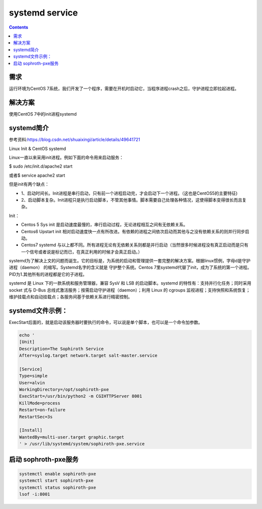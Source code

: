 systemd service
####################

.. contents::

需求
``````````
运行环境为CentOS 7系统，我们开发了一个程序，需要在开机时启动它，当程序进程crash之后，守护进程立即拉起进程。

解决方案
```````````
使用CentOS 7中的init进程systemd


systemd简介
``````````````````

参考资料:https://blog.csdn.net/shuaixingi/article/details/49641721

Linux Init & CentOS systemd

Linux一直以来采用init进程。例如下面的命令用来启动服务：

$ sudo /etc/init.d/apache2 start

或者\ $ service apache2 start

但是init有两个缺点：

* 1、启动时间长。Init进程是串行启动，只有前一个进程启动完，才会启动下一个进程。（这也是CentOS5的主要特征)
* 2、启动脚本复杂。Init进程只是执行启动脚本，不管其他事情。脚本需要自己处理各种情况，这使得脚本变得很长而且复杂。


Init：

* Centos 5 Sys init 是启动速度最慢的，串行启动过程，无论进程相互之间有无依赖关系。
* Centos6 Upstart init 相对启动速度快一点有所改进。有依赖的进程之间依次启动而其他与之没有依赖关系的则并行同步启动。
* Centos7 systemd 与以上都不同。所有进程无论有无依赖关系则都是并行启动（当然很多时候进程没有真正启动而是只有一个信号或者说是标记而已，在真正利用的时候才会真正启动。）

systemd为了解决上文的问题而诞生。它的目标是，为系统的启动和管理提供一套完整的解决方案。根据linux惯例，字母d是守护进程（daemon） 的缩写。Systemd名字的含义就是 守护整个系统。Centos 7里systemd代替了init，成为了系统的第一个进程。PID为1.其他所有的进程都是它的子进程。

systemd 是 Linux 下的一款系统和服务管理器，兼容 SysV 和 LSB 的启动脚本。systemd 的特性有：支持并行化任务；同时采用 socket 式与 D-Bus 总线式激活服务；按需启动守护进程（daemon）；利用 Linux 的 cgroups 监视进程；支持快照和系统恢复；维护挂载点和自动挂载点；各服务间基于依赖关系进行精密控制。


systemd文件示例：
`````````````````````
ExecStart后面的，就是启动该服务器时要执行的命令，可以说是单个脚本，也可以是一个命令加参数。

.. code-block:: bash

    echo '
    [Unit]
    Description=The Sophiroth Service
    After=syslog.target network.target salt-master.service

    [Service]
    Type=simple
    User=alvin
    WorkingDirectory=/opt/sophiroth-pxe
    ExecStart=/usr/bin/python2 -m CGIHTTPServer 8001
    KillMode=process
    Restart=on-failure
    RestartSec=3s

    [Install]
    WantedBy=multi-user.target graphic.target
    ' > /usr/lib/systemd/system/sophiroth-pxe.service

启动 sophroth-pxe服务
```````````````````````````

.. code-block:: bash

    systemctl enable sophiroth-pxe
    systemctl start sophiroth-pxe
    systemctl status sophiroth-pxe
    lsof -i:8001
